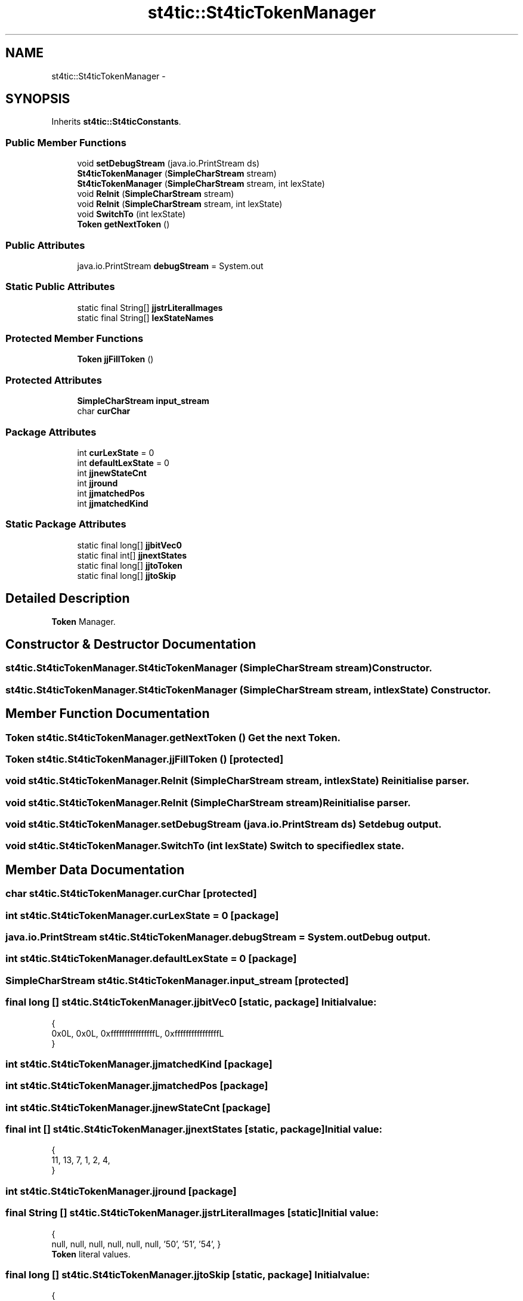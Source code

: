 .TH "st4tic::St4ticTokenManager" 3 "27 Dec 2009" "Version 1.0" "St4tic" \" -*- nroff -*-
.ad l
.nh
.SH NAME
st4tic::St4ticTokenManager \- 
.SH SYNOPSIS
.br
.PP
.PP
Inherits \fBst4tic::St4ticConstants\fP.
.SS "Public Member Functions"

.in +1c
.ti -1c
.RI "void \fBsetDebugStream\fP (java.io.PrintStream ds)"
.br
.ti -1c
.RI "\fBSt4ticTokenManager\fP (\fBSimpleCharStream\fP stream)"
.br
.ti -1c
.RI "\fBSt4ticTokenManager\fP (\fBSimpleCharStream\fP stream, int lexState)"
.br
.ti -1c
.RI "void \fBReInit\fP (\fBSimpleCharStream\fP stream)"
.br
.ti -1c
.RI "void \fBReInit\fP (\fBSimpleCharStream\fP stream, int lexState)"
.br
.ti -1c
.RI "void \fBSwitchTo\fP (int lexState)"
.br
.ti -1c
.RI "\fBToken\fP \fBgetNextToken\fP ()"
.br
.in -1c
.SS "Public Attributes"

.in +1c
.ti -1c
.RI "java.io.PrintStream \fBdebugStream\fP = System.out"
.br
.in -1c
.SS "Static Public Attributes"

.in +1c
.ti -1c
.RI "static final String[] \fBjjstrLiteralImages\fP"
.br
.ti -1c
.RI "static final String[] \fBlexStateNames\fP"
.br
.in -1c
.SS "Protected Member Functions"

.in +1c
.ti -1c
.RI "\fBToken\fP \fBjjFillToken\fP ()"
.br
.in -1c
.SS "Protected Attributes"

.in +1c
.ti -1c
.RI "\fBSimpleCharStream\fP \fBinput_stream\fP"
.br
.ti -1c
.RI "char \fBcurChar\fP"
.br
.in -1c
.SS "Package Attributes"

.in +1c
.ti -1c
.RI "int \fBcurLexState\fP = 0"
.br
.ti -1c
.RI "int \fBdefaultLexState\fP = 0"
.br
.ti -1c
.RI "int \fBjjnewStateCnt\fP"
.br
.ti -1c
.RI "int \fBjjround\fP"
.br
.ti -1c
.RI "int \fBjjmatchedPos\fP"
.br
.ti -1c
.RI "int \fBjjmatchedKind\fP"
.br
.in -1c
.SS "Static Package Attributes"

.in +1c
.ti -1c
.RI "static final long[] \fBjjbitVec0\fP"
.br
.ti -1c
.RI "static final int[] \fBjjnextStates\fP"
.br
.ti -1c
.RI "static final long[] \fBjjtoToken\fP"
.br
.ti -1c
.RI "static final long[] \fBjjtoSkip\fP"
.br
.in -1c
.SH "Detailed Description"
.PP 
\fBToken\fP Manager. 
.SH "Constructor & Destructor Documentation"
.PP 
.SS "st4tic.St4ticTokenManager.St4ticTokenManager (\fBSimpleCharStream\fP stream)"Constructor. 
.SS "st4tic.St4ticTokenManager.St4ticTokenManager (\fBSimpleCharStream\fP stream, int lexState)"Constructor. 
.SH "Member Function Documentation"
.PP 
.SS "\fBToken\fP st4tic.St4ticTokenManager.getNextToken ()"Get the next \fBToken\fP. 
.SS "\fBToken\fP st4tic.St4ticTokenManager.jjFillToken ()\fC [protected]\fP"
.SS "void st4tic.St4ticTokenManager.ReInit (\fBSimpleCharStream\fP stream, int lexState)"Reinitialise parser. 
.SS "void st4tic.St4ticTokenManager.ReInit (\fBSimpleCharStream\fP stream)"Reinitialise parser. 
.SS "void st4tic.St4ticTokenManager.setDebugStream (java.io.PrintStream ds)"Set debug output. 
.SS "void st4tic.St4ticTokenManager.SwitchTo (int lexState)"Switch to specified lex state. 
.SH "Member Data Documentation"
.PP 
.SS "char \fBst4tic.St4ticTokenManager.curChar\fP\fC [protected]\fP"
.SS "int \fBst4tic.St4ticTokenManager.curLexState\fP = 0\fC [package]\fP"
.SS "java.io.PrintStream \fBst4tic.St4ticTokenManager.debugStream\fP = System.out"Debug output. 
.SS "int \fBst4tic.St4ticTokenManager.defaultLexState\fP = 0\fC [package]\fP"
.SS "\fBSimpleCharStream\fP \fBst4tic.St4ticTokenManager.input_stream\fP\fC [protected]\fP"
.SS "final long [] \fBst4tic.St4ticTokenManager.jjbitVec0\fP\fC [static, package]\fP"\fBInitial value:\fP
.PP
.nf
 {
   0x0L, 0x0L, 0xffffffffffffffffL, 0xffffffffffffffffL
}
.fi
.SS "int \fBst4tic.St4ticTokenManager.jjmatchedKind\fP\fC [package]\fP"
.SS "int \fBst4tic.St4ticTokenManager.jjmatchedPos\fP\fC [package]\fP"
.SS "int \fBst4tic.St4ticTokenManager.jjnewStateCnt\fP\fC [package]\fP"
.SS "final int [] \fBst4tic.St4ticTokenManager.jjnextStates\fP\fC [static, package]\fP"\fBInitial value:\fP
.PP
.nf
 {
   11, 13, 7, 1, 2, 4, 
}
.fi
.SS "int \fBst4tic.St4ticTokenManager.jjround\fP\fC [package]\fP"
.SS "final String [] \fBst4tic.St4ticTokenManager.jjstrLiteralImages\fP\fC [static]\fP"\fBInitial value:\fP
.PP
.nf
 {
'', null, null, null, null, null, '\162\145\161\165\151\162\145', '\151\146', 
'\167\150\151\154\145', '\144\157', '\163\164\157\160', '\144\145\146', '\56', '\72', '\75\75', '\76', 
'\74', '\76\75', '\74\75', '\41\75', '\53', '\55', '\52', '\57', '\45', '\75', null, 
null, null, null, null, null, null, '\50', '\51', '\54', }
.fi
\fBToken\fP literal values. 
.SS "final long [] \fBst4tic.St4ticTokenManager.jjtoSkip\fP\fC [static, package]\fP"\fBInitial value:\fP
.PP
.nf
 {
   0x3eL, 
}
.fi
.SS "final long [] \fBst4tic.St4ticTokenManager.jjtoToken\fP\fC [static, package]\fP"\fBInitial value:\fP
.PP
.nf
 {
   0xe47ffffc1L, 
}
.fi
.SS "final String [] \fBst4tic.St4ticTokenManager.lexStateNames\fP\fC [static]\fP"\fBInitial value:\fP
.PP
.nf
 {
   'DEFAULT', 
}
.fi
Lexer state names. 

.SH "Author"
.PP 
Generated automatically by Doxygen for St4tic from the source code.
